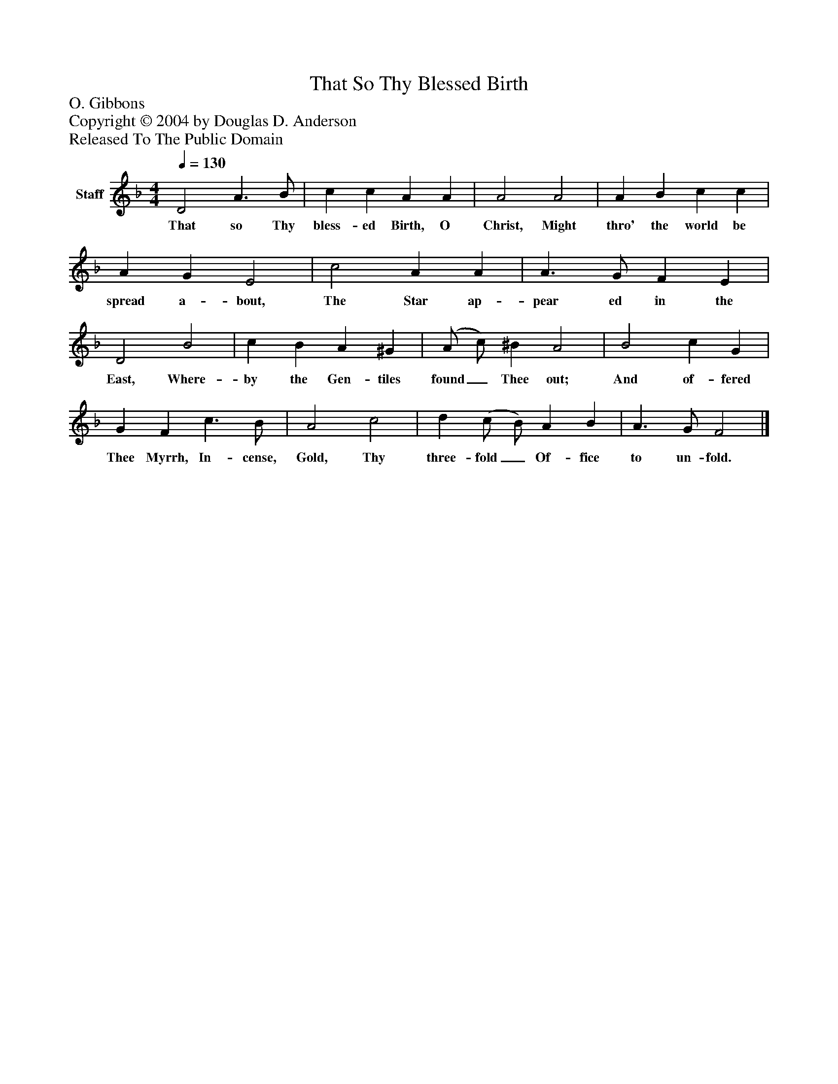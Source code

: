%%abc-creator mxml2abc 1.4
%%abc-version 2.0
%%continueall true
%%titletrim true
%%titleformat A-1 T C1, Z-1, S-1
X: 0
T: That So Thy Blessed Birth
Z: O. Gibbons
Z: Copyright © 2004 by Douglas D. Anderson
Z: Released To The Public Domain
L: 1/4
M: 4/4
Q: 1/4=130
V: P1 name="Staff"
%%MIDI program 1 19
K: F
[V: P1]  D2 A3/ B/ | c c A A | A2 A2 | A B c c | A G E2 | c2 A A | A3/ G/ F E | D2 B2 | c B A ^G | (A/ c/) ^B A2 | B2 c G | G F c3/ B/ | A2 c2 | d (c/ B/) A B | A3/ G/ F2|]
w: That so Thy bless- ed Birth, O Christ, Might thro' the world be spread a- bout, The Star ap- pear ed in the East, Where- by the Gen- tiles found_ Thee out; And of- fered Thee Myrrh, In- cense, Gold, Thy three- fold_ Of- fice to un- fold.

